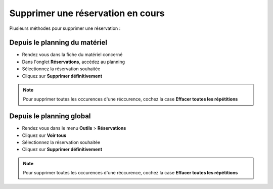 Supprimer une réservation en cours
==================================

Plusieurs méthodes pour supprimer une réservation :

Depuis le planning du matériel
------------------------

* Rendez vous dans la fiche du matériel concerné
* Dans l'onglet **Réservations**, accédez au planning
* Sélectionnez la réservation souhaitée
* Cliquez sur **Supprimer définitivement**

.. note::

	Pour supprimer toutes les occurences d'une réccurence, cochez la case **Effacer toutes les répétitions**

Depuis le planning global
-------------------------

* Rendez vous dans le menu **Outils** > **Réservations**
* Cliquez sur **Voir tous**
* Sélectionnez la réservation souhaitée
* Cliquez sur **Supprimer définitivement**

.. note::

	Pour supprimer toutes les occurences d'une réccurence, cochez la case **Effacer toutes les répétitions**
	
